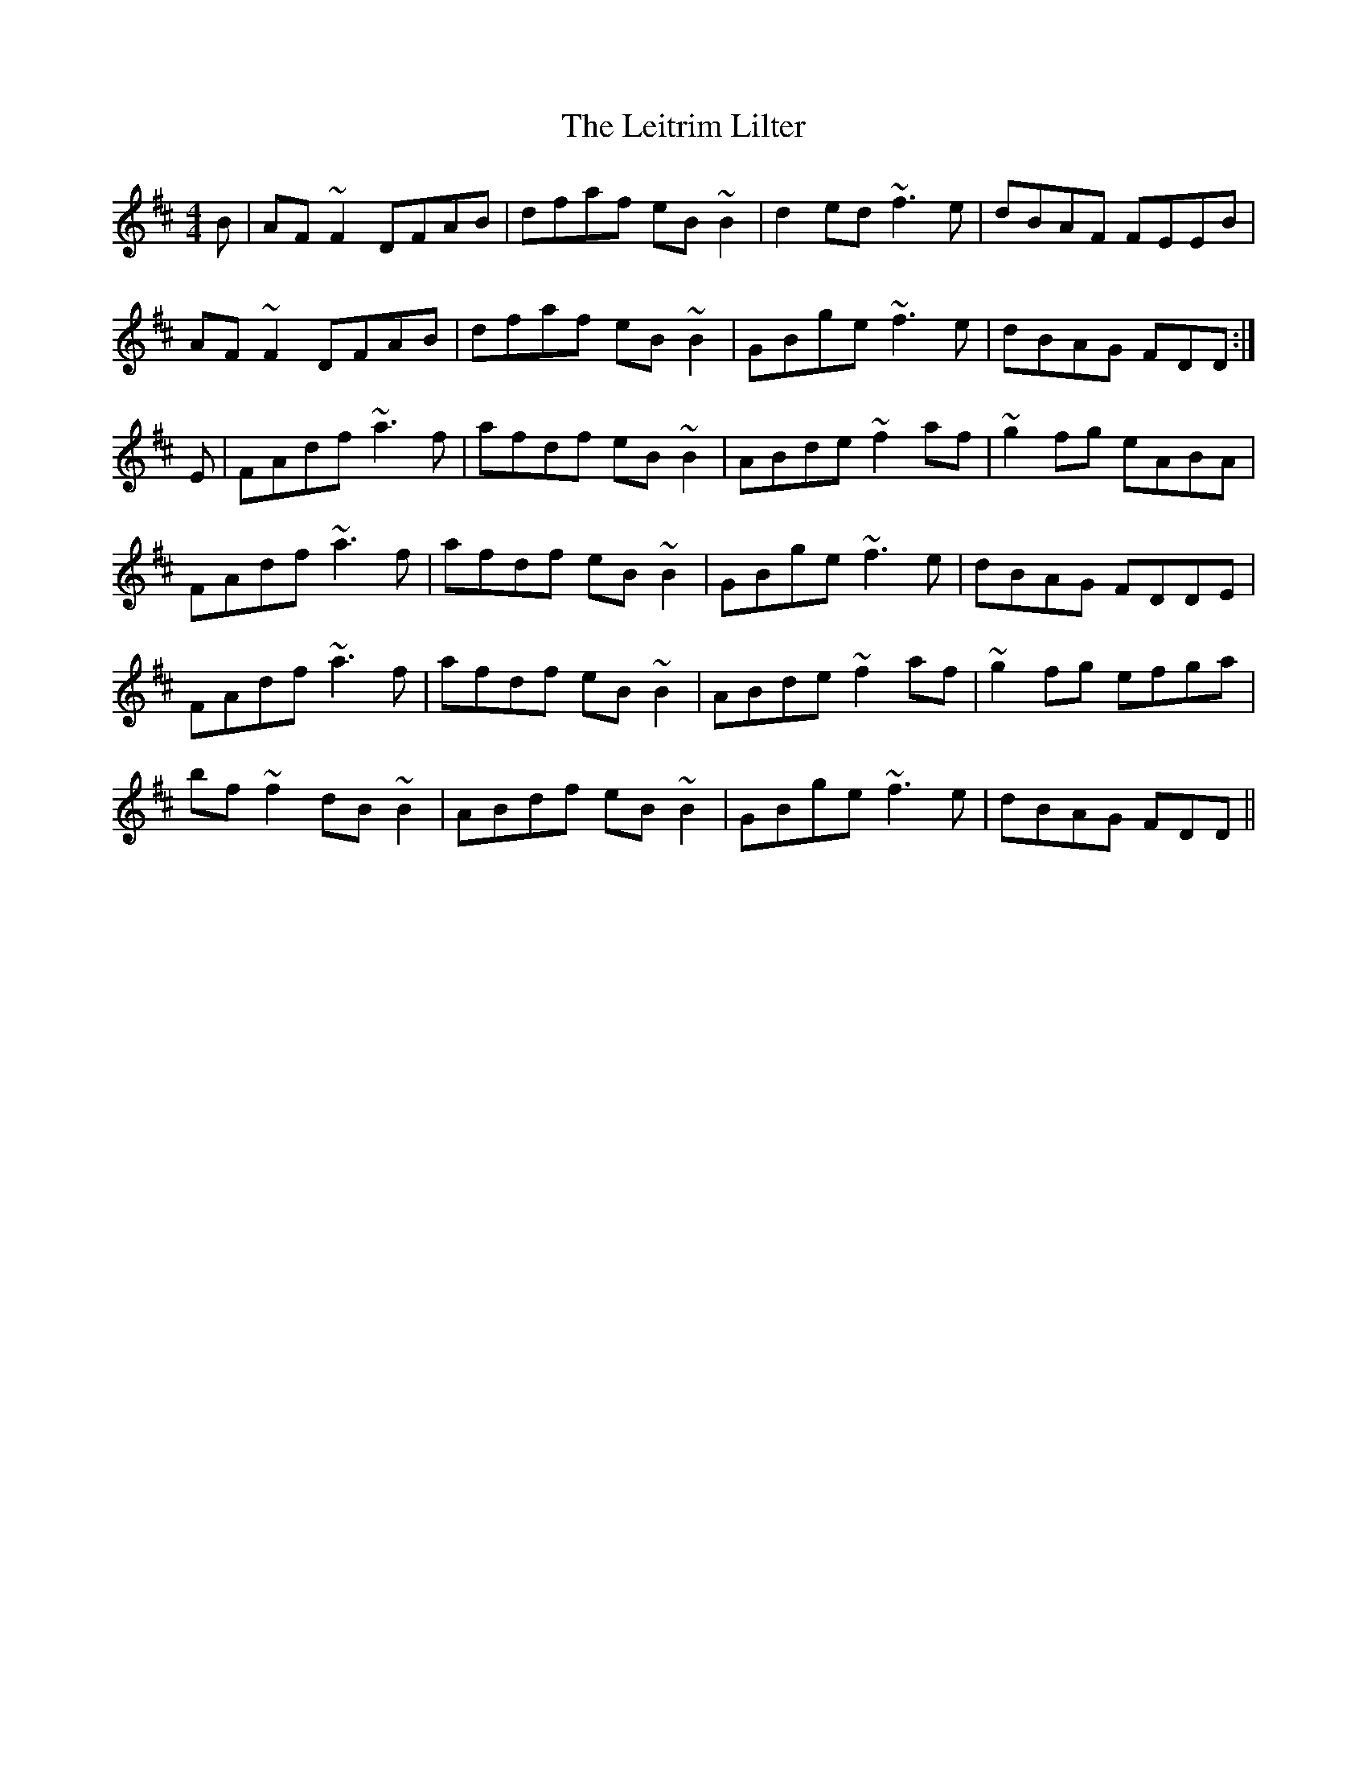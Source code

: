 X: 23362
T: Leitrim Lilter, The
R: reel
M: 4/4
K: Dmajor
B|AF~F2 DFAB|dfaf eB~B2|d2ed ~f3e|dBAF FEEB|
AF~F2 DFAB|dfaf eB~B2|GBge ~f3e|dBAG FDD:|
E|FAdf ~a3f|afdf eB~B2|ABde ~f2af|~g2fg eABA|
FAdf ~a3f|afdf eB~B2|GBge ~f3e|dBAG FDDE|
FAdf ~a3f|afdf eB~B2|ABde ~f2af|~g2fg efga|
bf~f2 dB~B2|ABdf eB~B2|GBge ~f3e|dBAG FDD||

